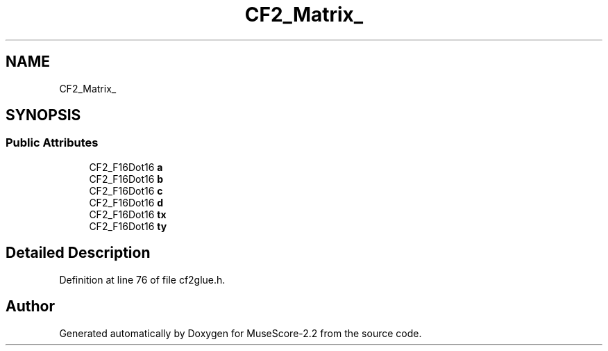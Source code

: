 .TH "CF2_Matrix_" 3 "Mon Jun 5 2017" "MuseScore-2.2" \" -*- nroff -*-
.ad l
.nh
.SH NAME
CF2_Matrix_
.SH SYNOPSIS
.br
.PP
.SS "Public Attributes"

.in +1c
.ti -1c
.RI "CF2_F16Dot16 \fBa\fP"
.br
.ti -1c
.RI "CF2_F16Dot16 \fBb\fP"
.br
.ti -1c
.RI "CF2_F16Dot16 \fBc\fP"
.br
.ti -1c
.RI "CF2_F16Dot16 \fBd\fP"
.br
.ti -1c
.RI "CF2_F16Dot16 \fBtx\fP"
.br
.ti -1c
.RI "CF2_F16Dot16 \fBty\fP"
.br
.in -1c
.SH "Detailed Description"
.PP 
Definition at line 76 of file cf2glue\&.h\&.

.SH "Author"
.PP 
Generated automatically by Doxygen for MuseScore-2\&.2 from the source code\&.
